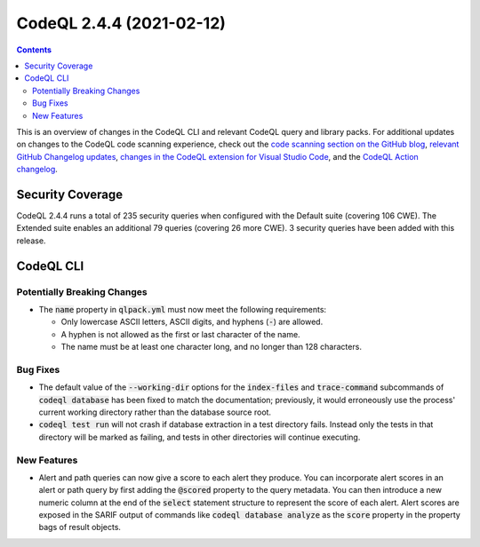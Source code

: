 .. _codeql-cli-2.4.4:

=========================
CodeQL 2.4.4 (2021-02-12)
=========================

.. contents:: Contents
   :depth: 2
   :local:
   :backlinks: none

This is an overview of changes in the CodeQL CLI and relevant CodeQL query and library packs. For additional updates on changes to the CodeQL code scanning experience, check out the `code scanning section on the GitHub blog <https://github.blog/tag/code-scanning/>`__, `relevant GitHub Changelog updates <https://github.blog/changelog/label/code-scanning/>`__, `changes in the CodeQL extension for Visual Studio Code <https://marketplace.visualstudio.com/items/GitHub.vscode-codeql/changelog>`__, and the `CodeQL Action changelog <https://github.com/github/codeql-action/blob/main/CHANGELOG.md>`__.

Security Coverage
-----------------

CodeQL 2.4.4 runs a total of 235 security queries when configured with the Default suite (covering 106 CWE). The Extended suite enables an additional 79 queries (covering 26 more CWE). 3 security queries have been added with this release.

CodeQL CLI
----------

Potentially Breaking Changes
~~~~~~~~~~~~~~~~~~~~~~~~~~~~

*   The :code:`name` property in :code:`qlpack.yml` must now meet the following requirements:

    *   Only lowercase ASCII letters, ASCII digits, and hyphens (:code:`-`) are allowed.
    *   A hyphen is not allowed as the first or last character of the name.
    *   The name must be at least one character long, and no longer than 128 characters.

Bug Fixes
~~~~~~~~~

*   The default value of the :code:`--working-dir` options for the
    :code:`index-files` and :code:`trace-command` subcommands of :code:`codeql database` has been fixed to match the documentation; previously, it would erroneously use the process' current working directory rather than the database source root.
    
*   :code:`codeql test run` will not crash if database extraction in a test directory fails. Instead only the tests in that directory will be marked as failing, and tests in other directories will continue executing.

New Features
~~~~~~~~~~~~

*   Alert and path queries can now give a score to each alert they produce. You can incorporate alert scores in an alert or path query by first adding the :code:`@scored` property to the query metadata. You can then introduce a new numeric column at the end of the :code:`select` statement structure to represent the score of each alert.
    Alert scores are exposed in the SARIF output of commands like
    :code:`codeql database analyze` as the :code:`score` property in the property bags of result objects.
